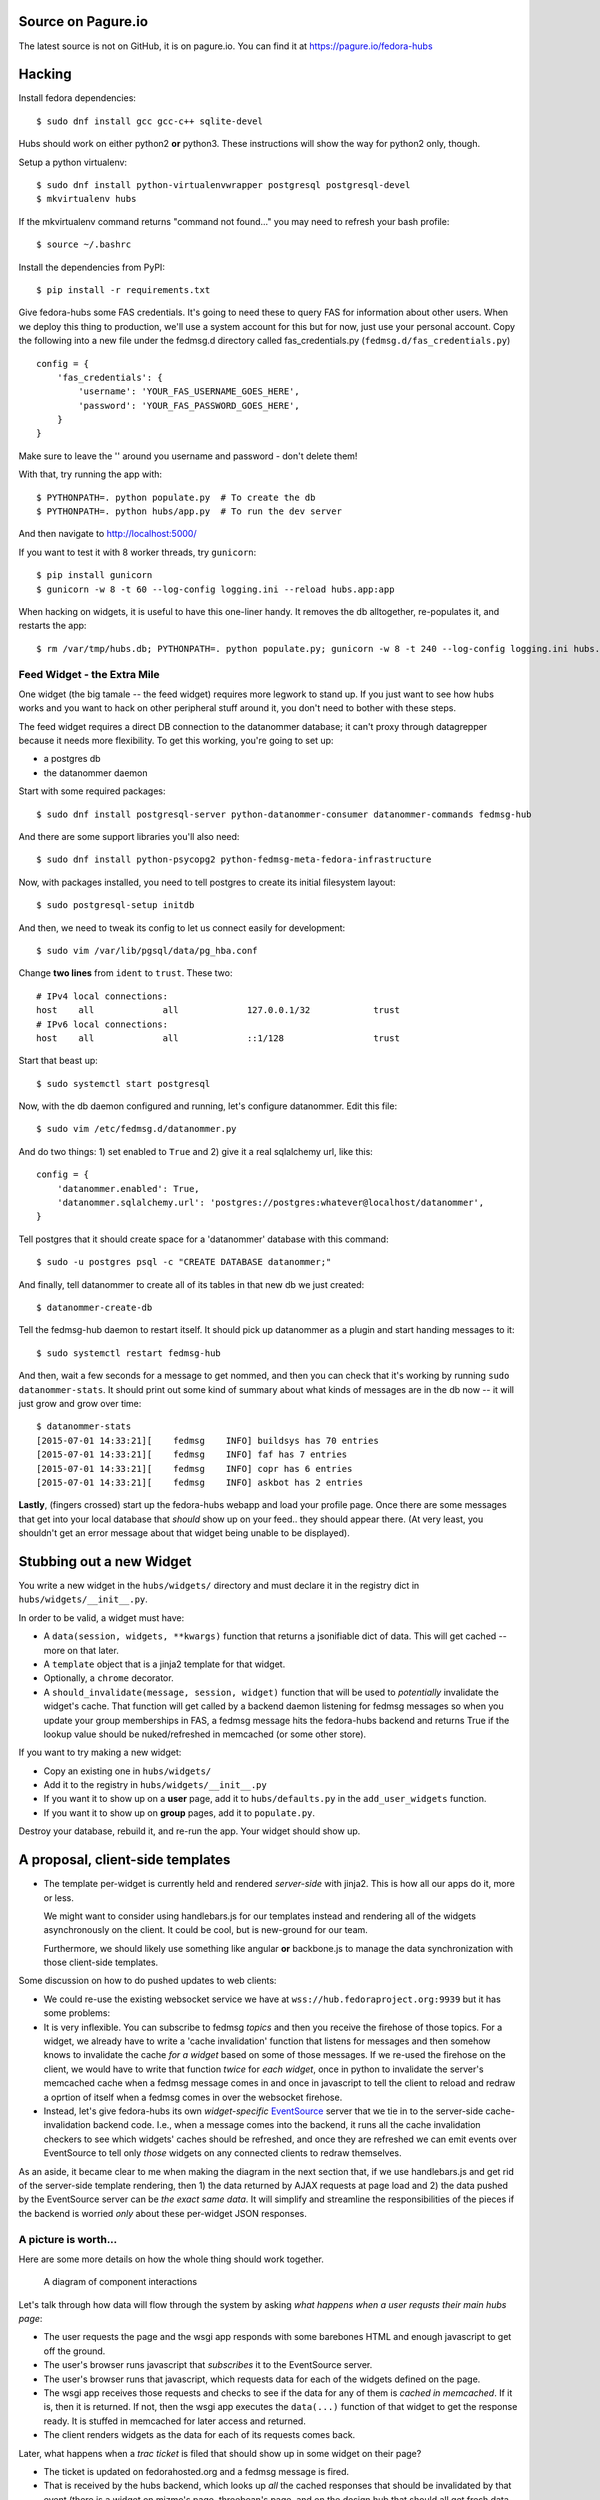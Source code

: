Source on Pagure.io
===================

The latest source is not on GitHub, it is on pagure.io.  You can find it at https://pagure.io/fedora-hubs

Hacking
=======
Install fedora dependencies::

    $ sudo dnf install gcc gcc-c++ sqlite-devel 

Hubs should work on either python2 **or** python3.  These instructions will
show the way for python2 only, though.

Setup a python virtualenv::

    $ sudo dnf install python-virtualenvwrapper postgresql postgresql-devel
    $ mkvirtualenv hubs

If the mkvirtualenv command returns "command not found..." you may need to
refresh your bash profile::

    $ source ~/.bashrc

Install the dependencies from PyPI::

    $ pip install -r requirements.txt

Give fedora-hubs some FAS credentials.  It's going to need these to query FAS
for information about other users.  When we deploy this thing to production,
we'll use a system account for this but for now, just use your personal
account.  Copy the following into a new file under the fedmsg.d directory
called fas_credentials.py (``fedmsg.d/fas_credentials.py``) ::

    config = {
        'fas_credentials': {
            'username': 'YOUR_FAS_USERNAME_GOES_HERE',
            'password': 'YOUR_FAS_PASSWORD_GOES_HERE',
        }
    }

Make sure to leave the '' around you username and password - don't delete them!

With that, try running the app with::

    $ PYTHONPATH=. python populate.py  # To create the db
    $ PYTHONPATH=. python hubs/app.py  # To run the dev server

And then navigate to http://localhost:5000/

If you want to test it with 8 worker threads, try ``gunicorn``::

    $ pip install gunicorn
    $ gunicorn -w 8 -t 60 --log-config logging.ini --reload hubs.app:app

When hacking on widgets, it is useful to have this one-liner handy.  It removes
the db alltogether, re-populates it, and restarts the app::

    $ rm /var/tmp/hubs.db; PYTHONPATH=. python populate.py; gunicorn -w 8 -t 240 --log-config logging.ini hubs.app:app

Feed Widget - the Extra Mile
----------------------------

One widget (the big tamale -- the feed widget) requires more legwork to stand
up.  If you just want to see how hubs works and you want to hack on other
peripheral stuff around it, you don't need to bother with these steps.

The feed widget requires a direct DB connection to the datanommer
database; it can't proxy through datagrepper because it needs more
flexibility.  To get this working, you're going to set up:

- a postgres db
- the datanommer daemon

Start with some required packages::

    $ sudo dnf install postgresql-server python-datanommer-consumer datanommer-commands fedmsg-hub

And there are some support libraries you'll also need::

    $ sudo dnf install python-psycopg2 python-fedmsg-meta-fedora-infrastructure

Now, with packages installed, you need to tell postgres to create its initial filesystem layout::

    $ sudo postgresql-setup initdb

And then, we need to tweak its config to let us connect easily for development::

    $ sudo vim /var/lib/pgsql/data/pg_hba.conf

Change **two lines** from ``ident`` to ``trust``.  These two::

    # IPv4 local connections:
    host    all             all             127.0.0.1/32            trust
    # IPv6 local connections:
    host    all             all             ::1/128                 trust

Start that beast up::

    $ sudo systemctl start postgresql

Now, with the db daemon configured and running, let's configure datanommer.  Edit this file::

    $ sudo vim /etc/fedmsg.d/datanommer.py

And do two things:  1) set enabled to ``True`` and 2) give it a real sqlalchemy url, like this::

    config = {
        'datanommer.enabled': True,
        'datanommer.sqlalchemy.url': 'postgres://postgres:whatever@localhost/datanommer',
    }

Tell postgres that it should create space for a 'datanommer' database with this command::

    $ sudo -u postgres psql -c "CREATE DATABASE datanommer;"

And finally, tell datanommer to create all of its tables in that new db we just created::

    $ datanommer-create-db

Tell the fedmsg-hub daemon to restart itself.  It should pick up datanommer as a plugin and start handing messages to it::

    $ sudo systemctl restart fedmsg-hub

And then, wait a few seconds for a message to get nommed, and then you can
check that it's working by running ``sudo datanommer-stats``.  It should print
out some kind of summary about what kinds of messages are in the db now -- it
will just grow and grow over time::

    $ datanommer-stats
    [2015-07-01 14:33:21][    fedmsg    INFO] buildsys has 70 entries
    [2015-07-01 14:33:21][    fedmsg    INFO] faf has 7 entries
    [2015-07-01 14:33:21][    fedmsg    INFO] copr has 6 entries
    [2015-07-01 14:33:21][    fedmsg    INFO] askbot has 2 entries

**Lastly**, (fingers crossed) start up the fedora-hubs webapp and load your
profile page.  Once there are some messages that get into your local database
that *should* show up on your feed.. they should appear there.  (At very least,
you shouldn't get an error message about that widget being unable to be
displayed).

Stubbing out a new Widget
=========================

You write a new widget in the ``hubs/widgets/`` directory and must declare it
in the registry dict in ``hubs/widgets/__init__.py``.

In order to be valid, a widget must have:

- A ``data(session, widgets, **kwargs)`` function that returns a
  jsonifiable dict of data.  This will get cached -- more on that later.
- A ``template`` object that is a jinja2 template for that widget.
- Optionally, a ``chrome`` decorator.
- A ``should_invalidate(message, session, widget)`` function that will be used to
  *potentially* invalidate the widget's cache. That function will get called by
  a backend daemon listening for fedmsg messages so when you update your group
  memberships in FAS, a fedmsg message hits the fedora-hubs backend and returns
  True if the lookup value should be nuked/refreshed in memcached (or some
  other store).

If you want to try making a new widget:

- Copy an existing one in ``hubs/widgets/``
- Add it to the registry in ``hubs/widgets/__init__.py``
- If you want it to show up on a **user** page, add it to ``hubs/defaults.py``
  in the ``add_user_widgets`` function.
- If you want it to show up on **group** pages, add it to ``populate.py``.

Destroy your database, rebuild it, and re-run the app.  Your widget should show up.

A proposal, client-side templates
=================================

- The template per-widget is currently held and rendered *server-side* with
  jinja2.  This is how all our apps do it, more or less.

  We might want to consider using handlebars.js for our templates instead and
  rendering all of the widgets asynchronously on the client.  It could be cool,
  but is new-ground for our team.

  Furthermore, we should likely use something like angular **or** backbone.js
  to manage the data synchronization with those client-side templates.

Some discussion on how to do pushed updates to web clients:

- We could re-use the existing websocket service we have at
  ``wss://hub.fedoraproject.org:9939`` but it has some problems:
- It is very inflexible.  You can subscribe to fedmsg *topics* and then you
  receive the firehose of those topics. For a widget, we already have to write
  a 'cache invalidation' function that listens for messages and then somehow
  knows to invalidate the cache *for a widget* based on some of those messages.
  If we re-used the firehose on the client, we would have to write that
  function *twice* for *each widget*, once in python to invalidate the server's
  memcached cache when a fedmsg message comes in and once in javascript to tell
  the client to reload and redraw a oprtion of itself when a fedmsg comes in
  over the websocket firehose.
- Instead, let's give fedora-hubs its own *widget-specific* `EventSource
  <https://developer.mozilla.org/en-US/docs/Web/API/EventSource>`_ server that
  we tie in to the server-side cache-invalidation backend code.  I.e., when a
  message comes into the backend, it runs all the cache invalidation checkers
  to see which widgets' caches should be refreshed, and once they are refreshed
  we can emit events over EventSource to tell only *those* widgets on any
  connected clients to redraw themselves.

As an aside, it became clear to me when making the diagram in the next section
that, if we use handlebars.js and get rid of the server-side template
rendering, then 1) the data returned by AJAX requests at page load and 2) the
data pushed by the EventSource server can be *the exact same data*.  It will
simplify and streamline the responsibilities of the pieces if the backend is
worried *only* about these per-widget JSON responses.

A picture is worth...
---------------------

Here are some more details on how the whole thing should work together.

.. figure:: https://raw.githubusercontent.com/ralphbean/fedora-hubs-prototype/develop/docs/diagram.png
   :scale: 50 %
   :alt: A diagram of component interactions

   A diagram of component interactions

Let's talk through how data will flow through the system by asking *what
happens when a user requsts their main hubs page*:

- The user requests the page and the wsgi app responds with some barebones HTML
  and enough javascript to get off the ground.
- The user's browser runs javascript that *subscribes* it to the EventSource server.
- The user's browser runs that javascript, which requests data for each of the
  widgets defined on the page.
- The wsgi app receives those requests and checks to see if the data for any of
  them is *cached in memcached*.  If it is, then it is returned.  If not, then
  the wsgi app executes the ``data(...)`` function of that widget to get the
  response ready.  It is stuffed in memcached for later access and returned.
- The client renders widgets as the data for each of its requests comes back.

Later, what happens when a *trac ticket* is filed that should show up in some widget on their page?

- The ticket is updated on fedorahosted.org and a fedmsg message is fired.
- That is received by the hubs backend, which looks up *all* the cached
  responses that should be invalidated by that event (there is a widget on
  mizmo's page, threebean's page, and on the design hub that should all get
  fresh data because of this change).
- All of those widgets get their cached data nuked.
- All of those widgets get their cached data rebuilt by calling ``data(...)`` on them.
- An EventSource event is fired off for any listening clients that *new data is
  available for widgets X, Y, and Z*.  The data is included in the EventSource
  payload so the clients can immediately redraw without bothering to re-query
  the wsgi app.

What happens when the user is viewing the *design team* hub and
simultaneously, an admin *changes the configuration of a widget on that page*?

- Changing the configuration results in a HTTP POST to the wsgi app.
- The configuration is changed accordingly in the postgres database.
- A fedmsg message is fired off indicating that *the configuration for widget X
  has changed*.
- The wsgi app responds 200 OK to the admin.
- Meanwhile, that fedmsg message is received by the backend which:
- ...looks up the cache key for *widget X with the old configuration* and nukes
  it the cached data.
- ...looks up the cache key for *widget X with the new configuration* and
  builds the cached data by calling ``data(...)`` on the widget.
- An EventSource event is fired off which gets recieved by everyone looking at
  the *design team hub*.  The widget on their pages gets redrawn with data from
  the EventSource event.
